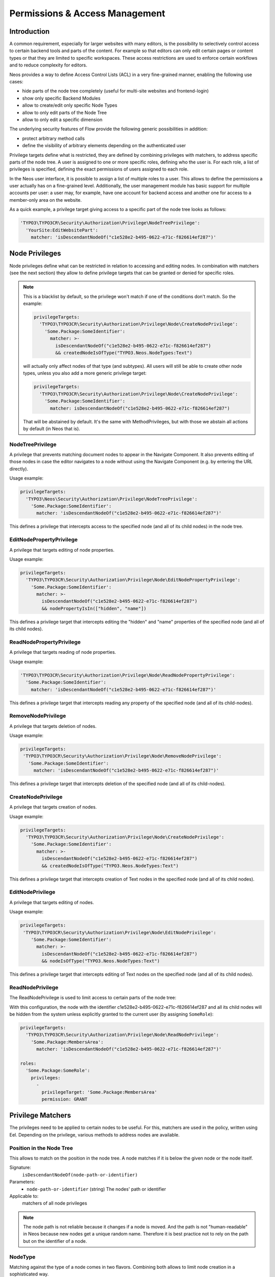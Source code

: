 .. _security:

===============================
Permissions & Access Management
===============================

Introduction
============

A common requirement, especially for larger websites with many editors, is the possibility to selectively control
access to certain backend tools and parts of the content. For example so that editors can only edit certain pages
or content types or that they are limited to specific workspaces. These access restrictions are used to enforce
certain workflows and to reduce complexity for editors.

Neos provides a way to define Access Control Lists (ACL) in a very fine-grained manner, enabling the following
use cases:

- hide parts of the node tree completely (useful for multi-site websites and frontend-login)
- show only specific Backend Modules
- allow to create/edit only specific Node Types
- allow to only edit parts of the Node Tree
- allow to only edit a specific dimension

The underlying security features of Flow provide the following generic possibilities in addition:

- protect arbitrary method calls
- define the visibility of arbitrary elements depending on the authenticated user

Privilege targets define what is restricted, they are defined by combining privileges with matchers, to address
specific parts of the node tree. A user is assigned to one or more specific roles, defining who the user is. For
each role, a list of privileges is specified, defining the exact permissions of users assigned to each role.

In the Neos user interface, it is possible to assign a list of multiple roles to a user. This allows to define the
permissions a user actually has on a fine-grained level. Additionally, the user management module has basic support
for multiple accounts per user: a user may, for example, have one account for backend access and another one for
access to a member-only area on the website.

As a quick example, a privilege target giving access to a specific part of the node tree looks as follows:

.. code-block:: yaml

  'TYPO3\TYPO3CR\Security\Authorization\Privilege\NodeTreePrivilege':
    'YourSite:EditWebsitePart':
      matcher: 'isDescendantNodeOf("c1e528e2-b495-0622-e71c-f826614ef287")'

Node Privileges
===============

Node privileges define what can be restricted in relation to accessing and editing nodes. In combination with matchers
(see the next section) they allow to define privilege targets that can be granted or denied for specific roles.

.. note::
  This is a blacklist by default, so the privilege won't match if one of the conditions don't match. So the example:

  .. code-block:: yaml

    privilegeTargets:
      'TYPO3\TYPO3CR\Security\Authorization\Privilege\Node\CreateNodePrivilege':
        'Some.Package:SomeIdentifier':
          matcher: >-
            isDescendantNodeOf("c1e528e2-b495-0622-e71c-f826614ef287")
            && createdNodeIsOfType("TYPO3.Neos.NodeTypes:Text")

  will actually only affect nodes of that type (and subtypes). All users will still be able to create other node types,
  unless you also add a more generic privilege target:

  .. code-block:: yaml

    privilegeTargets:
      'TYPO3\TYPO3CR\Security\Authorization\Privilege\Node\CreateNodePrivilege':
        'Some.Package:SomeIdentifier':
          matcher: isDescendantNodeOf("c1e528e2-b495-0622-e71c-f826614ef287")

  That will be abstained by default. It's the same with MethodPrivileges, but with those we abstain all actions by
  default (in Neos that is).

NodeTreePrivilege
-----------------

A privilege that prevents matching document nodes to appear in the Navigate Component. It also prevents editing of
those nodes in case the editor navigates to a node without using the Navigate Component (e.g. by entering the URL
directly).

Usage example:

.. code-block:: yaml

  privilegeTargets:
    'TYPO3\Neos\Security\Authorization\Privilege\NodeTreePrivilege':
      'Some.Package:SomeIdentifier':
        matcher: 'isDescendantNodeOf("c1e528e2-b495-0622-e71c-f826614ef287")'

This defines a privilege that intercepts access to the specified node (and all of its child nodes) in the node tree.

EditNodePropertyPrivilege
-------------------------

A privilege that targets editing of node properties.

Usage example:

.. code-block:: yaml

  privilegeTargets:
    'TYPO3\TYPO3CR\Security\Authorization\Privilege\Node\EditNodePropertyPrivilege':
      'Some.Package:SomeIdentifier':
        matcher: >-
          isDescendantNodeOf("c1e528e2-b495-0622-e71c-f826614ef287")
          && nodePropertyIsIn(["hidden", "name"])

This defines a privilege target that intercepts editing the "hidden" and "name" properties of the specified node
(and all of its child nodes).

ReadNodePropertyPrivilege
-------------------------

A privilege that targets reading of node properties.

Usage example:

.. code-block:: yaml

  'TYPO3\TYPO3CR\Security\Authorization\Privilege\Node\ReadNodePropertyPrivilege':
    'Some.Package:SomeIdentifier':
      matcher: 'isDescendantNodeOf("c1e528e2-b495-0622-e71c-f826614ef287")'

This defines a privilege target that intercepts reading any property of the specified node (and all of its child-nodes).

RemoveNodePrivilege
-------------------

A privilege that targets deletion of nodes.

Usage example:

.. code-block:: yaml

  privilegeTargets:
   'TYPO3\TYPO3CR\Security\Authorization\Privilege\Node\RemoveNodePrivilege':
     'Some.Package:SomeIdentifier':
       matcher: 'isDescendantNodeOf("c1e528e2-b495-0622-e71c-f826614ef287")'

This defines a privilege target that intercepts deletion of the specified node (and all of its child-nodes).

CreateNodePrivilege
-------------------

A privilege that targets creation of nodes.

Usage example:

.. code-block:: yaml

  privilegeTargets:
    'TYPO3\TYPO3CR\Security\Authorization\Privilege\Node\CreateNodePrivilege':
      'Some.Package:SomeIdentifier':
        matcher: >-
          isDescendantNodeOf("c1e528e2-b495-0622-e71c-f826614ef287")
          && createdNodeIsOfType("TYPO3.Neos.NodeTypes:Text")

This defines a privilege target that intercepts creation of Text nodes in the specified node (and all of its child
nodes).

EditNodePrivilege
-----------------

A privilege that targets editing of nodes.

Usage example:

.. code-block:: yaml

  privilegeTargets:
   'TYPO3\TYPO3CR\Security\Authorization\Privilege\Node\EditNodePrivilege':
      'Some.Package:SomeIdentifier':
        matcher: >-
          isDescendantNodeOf("c1e528e2-b495-0622-e71c-f826614ef287")
          && nodeIsOfType("TYPO3.Neos.NodeTypes:Text")

This defines a privilege target that intercepts editing of Text nodes on the specified node (and all of its child
nodes).

ReadNodePrivilege
-----------------

The ReadNodePrivilege is used to limit access to certain parts of the node tree:

With this configuration, the node with the identifier c1e528e2-b495-0622-e71c-f826614ef287 and all its child nodes will
be hidden from the system unless explicitly granted to the current user (by assigning ``SomeRole``):

.. code-block:: yaml

  privilegeTargets:
    'TYPO3\TYPO3CR\Security\Authorization\Privilege\Node\ReadNodePrivilege':
      'Some.Package:MembersArea':
        matcher: 'isDescendantNodeOf("c1e528e2-b495-0622-e71c-f826614ef287")'

  roles:
    'Some.Package:SomeRole':
      privileges:
        -
          privilegeTarget: 'Some.Package:MembersArea'
          permission: GRANT

Privilege Matchers
==================

The privileges need to be applied to certain nodes to be useful. For this, matchers are used in the policy, written
using Eel. Depending on the privilege, various methods to address nodes are available.

Position in the Node Tree
-------------------------

This allows to match on the position in the node tree. A node matches if it is below the given node or the node itself.

Signature:
  ``isDescendantNodeOf(node-path-or-identifier)``
Parameters:
  * ``node-path-or-identifier`` (string) The nodes' path or identifier
Applicable to:
  matchers of all node privileges

.. note::
 The node path is not reliable because it changes if a node is moved. And the path is not "human-readable" in Neos
 because new nodes get a unique random name. Therefore it is best practice not to rely on the path but on the identifier
 of a node.

NodeType
--------

Matching against the type of a node comes in two flavors. Combining both allows to limit node creation in a
sophisticated way.

The first one allows to match on the type a node has:

Signature:
  ``nodeIsOfType(nodetype-name)``
Parameters:
  * ``node-path-or-identifier`` (string|array) an array of supported node type identifiers or a single node type identifier
Applicable to:
  matchers of all node privileges

Inheritance is taken into account, so that specific types also match if a supertype is given to this matcher.

The second one allows to match on the type of a node that is being created:

Signature:
  ``createdNodeIsOfType(nodetype-identifier)``
Parameters:
  * ``nodetype-identifier`` (string|array) an array of supported node type identifiers or a single node type identifier
Applicable to:
  matchers of the ``CreateNodePrivilege``

This acts on the type of the node that is about to be created.

Workspace Name
--------------

This allows to match against the name of a workspace a node is in.

Signature:
  ``isInWorkspace(workspace-names)``
Parameters:
  * ``workspace-names`` (string|array) an array of workspace names or a single workspace name
Applicable to:
  matchers of all node privileges

Property Name
-------------

This allows to match against the name of a property that is going to be affected.

Signature:
  ``nodePropertyIsIn(property-names)``
Parameters:
  * ``property-names`` (string|array) an array of property names or a single property name
Applicable to:
  matchers of he ``ReadNodePropertyPrivilege`` and the ``EditNodePropertyPrivilege``

Content Dimension
-----------------

This allows to restrict editing based on the content dimension a node is in. Matches if the currently-selected preset
in the passed  dimension ``name`` is one of ``presets``.

Signature:
  ``isInDimensionPreset(name, value)``
Parameters:
  * ``name`` (string) The content dimension name
  * ``presets`` (string|array) The preset of the content dimension
Applicable to:
  matchers of all node privileges

The following example first blocks editing of nodes completely (by defining a privilege target that always matches) and
then defines a privilege target matching all nodes having a value of "de" for the "language" content dimension. That
target is then granted for the "Editor" role.

.. code-block:: yaml

  privilegeTargets:
    'TYPO3\TYPO3CR\Security\Authorization\Privilege\Node\EditNodePrivilege':
      # This privilegeTarget must be defined, so that we switch to a "whitelist" approach
      'TYPO3.NeosDemoTypo3Org:EditAllNodes':
        matcher: 'TRUE'

      'TYPO3.NeosDemoTypo3Org:EditGerman':
        matcher: 'isInDimensionPreset("language", "de")'

  roles:
    'TYPO3.Neos:Editor':
      privileges:
        -
          privilegeTarget: 'TYPO3.NeosDemoTypo3Org:EditGerman'
          permission: GRANT

Restricting Access to Backend Modules
=====================================

Restrict Module Access
----------------------

The available modules are defined in the settings of Neos. Along with those settings privilege targets can be defined.
Those are used to remove the module from the UI if access would not be granted. Here is a shortened example containing
only the relevant parts:

 .. code-block:: yaml

  TYPO3:
   Neos:
     modules:
      management:
        privilegeTarget: 'TYPO3.Neos:Backend.Module.Management'
        submodules:
          workspaces:
            privilegeTarget: 'TYPO3.Neos:Backend.Module.Management.Workspaces'

The targets are defined as usual in the security policy, here is a shortened example:

.. code-block:: yaml

    'TYPO3.Neos:Backend.Module.Management':
      matcher: 'method(TYPO3\Neos\Controller\Module\ManagementController->indexAction())'

    'TYPO3.Neos:Backend.Module.Management.Workspaces':
      matcher: >-
        method(
          TYPO3\Neos\Controller\Module\Management\WorkspacesController
          ->(publishNode|discardNode|publishOrDiscardNodes)Action()
        ) || method(TYPO3\Neos\Service\Controller\AbstractServiceController->(error)Action())

Now those privilege targets can be used to grant/deny access for specific roles.

Disable Modules
---------------

To completely disable modules available in the Neos UI a setting can be used:

.. code-block:: yaml

  TYPO3:
    Neos:
      modules:
        management:
          submodules:
            history:
              enabled: FALSE

Limitations
===========

Except for the assignment of roles to users there is no UI for editing security related configuration. Any needed
changes have to be made to the policies in ``Policy.yaml``.

Further Reading
===============

The privileges specific to Neos are built based on top of the Flow security features. Read the corresponding
documentation.

.. we need intersphinx so we can nicely link between manuals…
